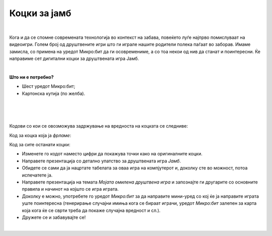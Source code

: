 
=============
Коцки за јамб
=============

|

.. infonote::

   - Наведете имиња на барем пет друштвени игри!
   - Опишете ги детално правилата на една друштвена игра!
   - Зошто се добри друштвените игри? 
   - Дали некои стари игри, кои паднале во заборав, би ви станале интересни доколку ги играте со примена на современата технологија? 


	
Кога и да се спомне современата технологија во контекст на забава, повеќето луѓе најпрво помислуваат на видеоигри. Голем број од друштвените игри што ги играле нашите родители полека паѓаат во заборав. Имаме замисла, со примена на уредот Микро:бит да ги осовремениме, а со тоа некои од нив да станат и поинтересни. Ќе направиме сет дигитални коцки за друштвената игра Јамб. 

|

**Што ни е потребно?**
	
- Шест уредот Микро:бит;
- Картонска кутија (по желба).

	
|

.. image:: ../images/jamb.png
   :alt: jamb
   :align: center
   :scale: 80%  
   
|

.. ytpopup:: JJZ_BL4DTYI
    :height: 432
    :width: 768
    :align: center

|

Кодови со кои се овозможува задржување на вредноста на коцката се следниве:

Код за коцка која ја *фрламе*:

.. activecode:: jamb_bacanje
   :passivecode: true
   :coach:
   :includesrc: src/Projekti/jamb_bacanje.py

Код за сите останати коцки:

.. activecode:: jamb_ostale_kockice
   :passivecode: true
   :coach:
   :includesrc: src/Projekti/jamb_ostale_kockice.py

- Изменете го кодот наместо цифри да покажува точки како на оригиналните коцки.
- Направете презентација со детално упатство за друштвената игра *Јамб*.
- Обидете се сами да ја нацртате табелата за оваа игра на компјутерот и, доколку сте во можност, потоа испечатете ја.
- Направете презентација на темата *Мојата омилена друштвена игра* и запознајте ги другарите со основните правила и начинот на којшто се игра играта. 
- Доколку е можно, употребете го уредот *Микро:бит* за да направите мини-уред со кој ќе ја направите играта уште поинтересна (генерирање случајни имиња кога се бираат играчи, уредот *Микро:бит* залепен за карта која кога ќе се сврти треба да покаже случајна вредност и сл.). 
- Дружете се и забавувајте се!

|